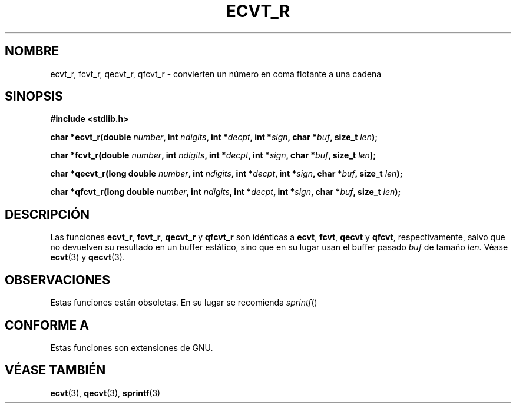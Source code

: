 .\" Copyright (C) 2002 Andries Brouwer <aeb@cwi.nl>
.\"
.\" Permission is granted to make and distribute verbatim copies of this
.\" manual provided the copyright notice and this permission notice are
.\" preserved on all copies.
.\"
.\" Permission is granted to copy and distribute modified versions of this
.\" manual under the conditions for verbatim copying, provided that the
.\" entire resulting derived work is distributed under the terms of a
.\" permission notice identical to this one
.\" 
.\" Since the Linux kernel and libraries are constantly changing, this
.\" manual page may be incorrect or out-of-date.  The author(s) assume no
.\" responsibility for errors or omissions, or for damages resulting from
.\" the use of the information contained herein.  The author(s) may not
.\" have taken the same level of care in the production of this manual,
.\" which is licensed free of charge, as they might when working
.\" professionally.
.\" 
.\" Formatted or processed versions of this manual, if unaccompanied by
.\" the source, must acknowledge the copyright and authors of this work.
.\"
.\" This replaces an earlier man page written by Walter Harms
.\" <walter.harms@informatik.uni-oldenburg.de>.
.\"
.\" Traducido por Miguel Pérez Ibars <mpi79470@alu.um.es> el 11-julio-2004
.\"
.TH ECVT_R 3  "25 agosto 2002" "GNU" "Manual del Programador de Linux"
.SH NOMBRE
ecvt_r, fcvt_r, qecvt_r, qfcvt_r \- convierten un número en coma flotante a una cadena
.SH SINOPSIS
.B #include <stdlib.h>
.sp
.BI "char *ecvt_r(double " number ", int " ndigits ", int *" decpt ,
.BI "int *" sign ", char *" buf ", size_t " len );
.sp
.BI "char *fcvt_r(double " number ", int " ndigits ", int *" decpt ,
.BI "int *" sign ", char *" buf ", size_t " len );
.sp
.BI "char *qecvt_r(long double " number ", int " ndigits ", int *" decpt ,
.BI "int *" sign ", char *" buf ", size_t " len );
.sp
.BI "char *qfcvt_r(long double " number ", int " ndigits ", int *" decpt ,
.BI "int *" sign ", char *" buf ", size_t " len );
.SH DESCRIPCIÓN
Las funciones
.BR ecvt_r ,
.BR fcvt_r ,
.BR qecvt_r
y
.BR qfcvt_r
son idénticas a
.BR ecvt ,
.BR fcvt ,
.BR qecvt
y
.BR qfcvt ,
respectivamente, salvo que no devuelven su resultado en un buffer estático,
sino que en su lugar usan el buffer pasado
.I buf
de tamaño
.IR len .
Véase
.BR ecvt (3)
y
.BR qecvt (3).
.SH OBSERVACIONES
Estas funciones están obsoletas. En su lugar se recomienda
.IR sprintf ()
.
.SH "CONFORME A"
Estas funciones son extensiones de GNU.
.SH "VÉASE TAMBIÉN"
.BR ecvt (3),
.BR qecvt (3),
.BR sprintf (3)
